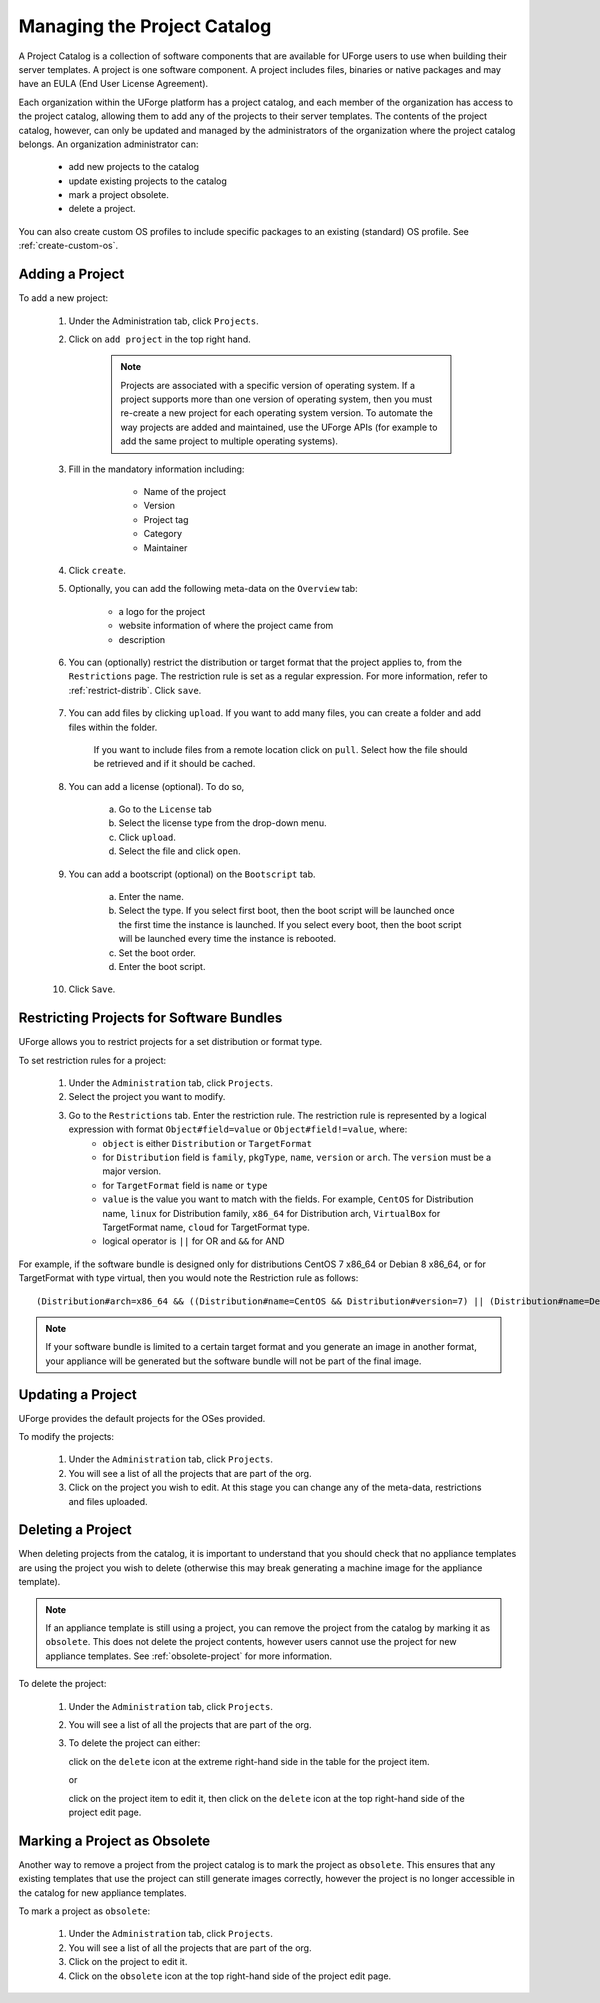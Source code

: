 .. Copyright 2017 FUJITSU LIMITED

.. _manage-project-catalog:

Managing the Project Catalog
-----------------------------

A Project Catalog is a collection of software components that are available for UForge users to use when building their server templates. A project is one software component. A project includes files, binaries or native packages and may have an EULA (End User License Agreement).  

Each organization within the UForge platform has a project catalog, and each member of the organization has access to the project catalog, allowing them to add any of the projects to their server templates. The contents of the project catalog, however, can only be updated and managed by the administrators of the organization where the project catalog belongs. An organization administrator can:

	* add new projects to the catalog
	* update existing projects to the catalog
	* mark a project obsolete.
	* delete a project.

You can also create custom OS profiles to include specific packages to an existing (standard) OS profile. See :ref:`create-custom-os`.

.. _add-project:

Adding a Project
~~~~~~~~~~~~~~~~

To add a new project: 

	1. Under the Administration tab, click ``Projects``.

	2. Click on ``add project`` in the top right hand. 

		.. note:: Projects are associated with a specific version of operating system. If a project supports more than one version of operating system, then you must re-create a new project for each operating system version. To automate the way projects are added and maintained, use the UForge APIs (for example to add the same project to multiple operating systems). 

	3. Fill in the mandatory information including:

			* Name of the project
			* Version
			* Project tag
			* Category
			* Maintainer

		.. image:: /images/create-project2.png

	4. Click ``create``.

	5. Optionally, you can add the following meta-data on the ``Overview`` tab:
	
		* a logo for the project
		* website information of where the project came from
		* description

	6. You can (optionally) restrict the distribution or target format that the project applies to, from the ``Restrictions`` page. The restriction rule is set as a regular expression. For more information, refer to :ref:`restrict-distrib`. Click ``save``.

		.. image:: /images/create-project-restrictions2.png

	7. You can add files by clicking ``upload``. If you want to add many files, you can create a folder and add files within the folder.

		.. image:: /images/create-project-files.png

		If you want to include files from a remote location click on ``pull``. Select how the file should be retrieved and if it should be cached.

		.. image:: /images/create-project-file-pull.png

	8. You can add a license (optional). To do so, 

		a. Go to the ``License`` tab
		b. Select the license type from the drop-down menu.
		c. Click ``upload``.
		d. Select the file and click ``open``.

	9. You can add a bootscript (optional) on the ``Bootscript`` tab. 

		a. Enter the name.
		b. Select the type. If you select first boot, then the boot script will be launched once the first time the instance is launched. If you select every boot, then the boot script will be launched every time the instance is rebooted. 
		c. Set the boot order.
		d. Enter the boot script.

		.. image:: /images/create-project-bootscript.png
	
	10. Click ``Save``.

.. _restrict-distrib:

Restricting Projects for Software Bundles
~~~~~~~~~~~~~~~~~~~~~~~~~~~~~~~~~~~~~~~~~

UForge allows you to restrict projects for a set distribution or format type.

To set restriction rules for a project: 

	1. Under the ``Administration`` tab, click ``Projects``.
	2. Select the project you want to modify.
	3. Go to the ``Restrictions`` tab. Enter the restriction rule. The restriction rule is represented by a logical expression with format ``Object#field=value`` or ``Object#field!=value``, where:
		* ``object`` is either ``Distribution`` or ``TargetFormat``
		* for ``Distribution`` field is ``family``, ``pkgType``, ``name``, ``version`` or ``arch``. The ``version`` must be a major version.
		* for ``TargetFormat`` field is ``name`` or ``type`` 
		* ``value`` is the value you want to match with the fields. For example, ``CentOS`` for Distribution name, ``linux`` for Distribution family, ``x86_64`` for Distribution arch, ``VirtualBox`` for TargetFormat name, ``cloud`` for TargetFormat type.
		* logical operator is ``||`` for OR and ``&&`` for AND

For example, if the software bundle is designed only for distributions CentOS 7 x86_64 or Debian 8 x86_64, or for TargetFormat with type virtual, then you would note the Restriction rule as follows:: 

	(Distribution#arch=x86_64 && ((Distribution#name=CentOS && Distribution#version=7) || (Distribution#name=Debian && Distribution#version=8))) || TargetFormat#type=virtual

.. note:: If your software bundle is limited to a certain target format and you generate an image in another format, your appliance will be generated but the software bundle will not be part of the final image.

.. _update-project:

Updating a Project
~~~~~~~~~~~~~~~~~~

UForge provides the default projects for the OSes provided.

To modify the projects: 

	1. Under the ``Administration`` tab, click ``Projects``.
	2. You will see a list of all the projects that are part of the org.
	3. Click on the project you wish to edit.  At this stage you can change any of the meta-data, restrictions and files uploaded.

.. _delete-project:

Deleting a Project
~~~~~~~~~~~~~~~~~~

When deleting projects from the catalog, it is important to understand that you should check that no appliance templates are using the project you wish to delete (otherwise this may break generating a machine image for the appliance template).

.. note:: If an appliance template is still using a project, you can remove the project from the catalog by marking it as ``obsolete``.  This does not delete the project contents, however users cannot use the project for new appliance templates.  See :ref:`obsolete-project` for more information.

To delete the project:

	1. Under the ``Administration`` tab, click ``Projects``.
	2. You will see a list of all the projects that are part of the org.
	3. To delete the project can either: 

	   click on the ``delete`` icon at the extreme right-hand side in the table for the project item.

	   .. image:: /images/project-table-delete.png

	   or

	   click on the project item to edit it, then click on the ``delete`` icon at the top right-hand side of the project edit page. 

	   .. image:: /images/project-delete2.png

.. _obsolete-project:

Marking a Project as Obsolete
~~~~~~~~~~~~~~~~~~~~~~~~~~~~~

Another way to remove a project from the project catalog is to mark the project as ``obsolete``.  This ensures that any existing templates that use the project can still generate images correctly, however the project is no longer accessible in the catalog for new appliance templates.

To mark a project as ``obsolete``:

	1. Under the ``Administration`` tab, click ``Projects``.
	2. You will see a list of all the projects that are part of the org.
	3. Click on the project to edit it.
	4. Click on the ``obsolete`` icon at the top right-hand side of the project edit page. 

	.. image:: /images/project-obsolete2.png

